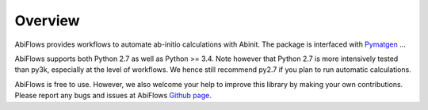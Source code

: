 ========
Overview
========

AbiFlows provides workflows to automate ab-initio calculations with Abinit.
The package is interfaced with `Pymatgen <http://www.pymatgen.org>`_  ...

AbiFlows supports both Python 2.7 as well as Python >= 3.4.
Note however that Python 2.7 is more intensively tested than py3k, especially at the level of workflows.
We hence still recommend py2.7 if you plan to run automatic calculations.

AbiFlows is free to use. However, we also welcome your help to improve this library by making your own contributions.
Please report any bugs and issues at AbiFlows `Github page <https://github.com/abinit/abiflows>`_.
